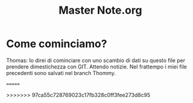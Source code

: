 #+TITLE: Master Note.org


* Come cominciamo? 

Thomas: Io direi di cominciare con uno scambio di dati su questo file per prendere dimestichezza con GIT.
        Attendo notizie. Nel frattempo i miei file precedenti sono salvati nel branch Thommy.
        
=======

>>>>>>> 97ca55c728769023c17fb328c0ff3fee273d8c95



